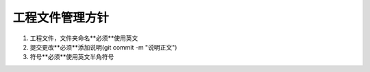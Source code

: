 =========================
工程文件管理方针
=========================

1. 工程文件，文件夹命名**必须**使用英文

2. 提交更改**必须**添加说明(git commit -m "说明正文")

3. 符号**必须**使用英文半角符号